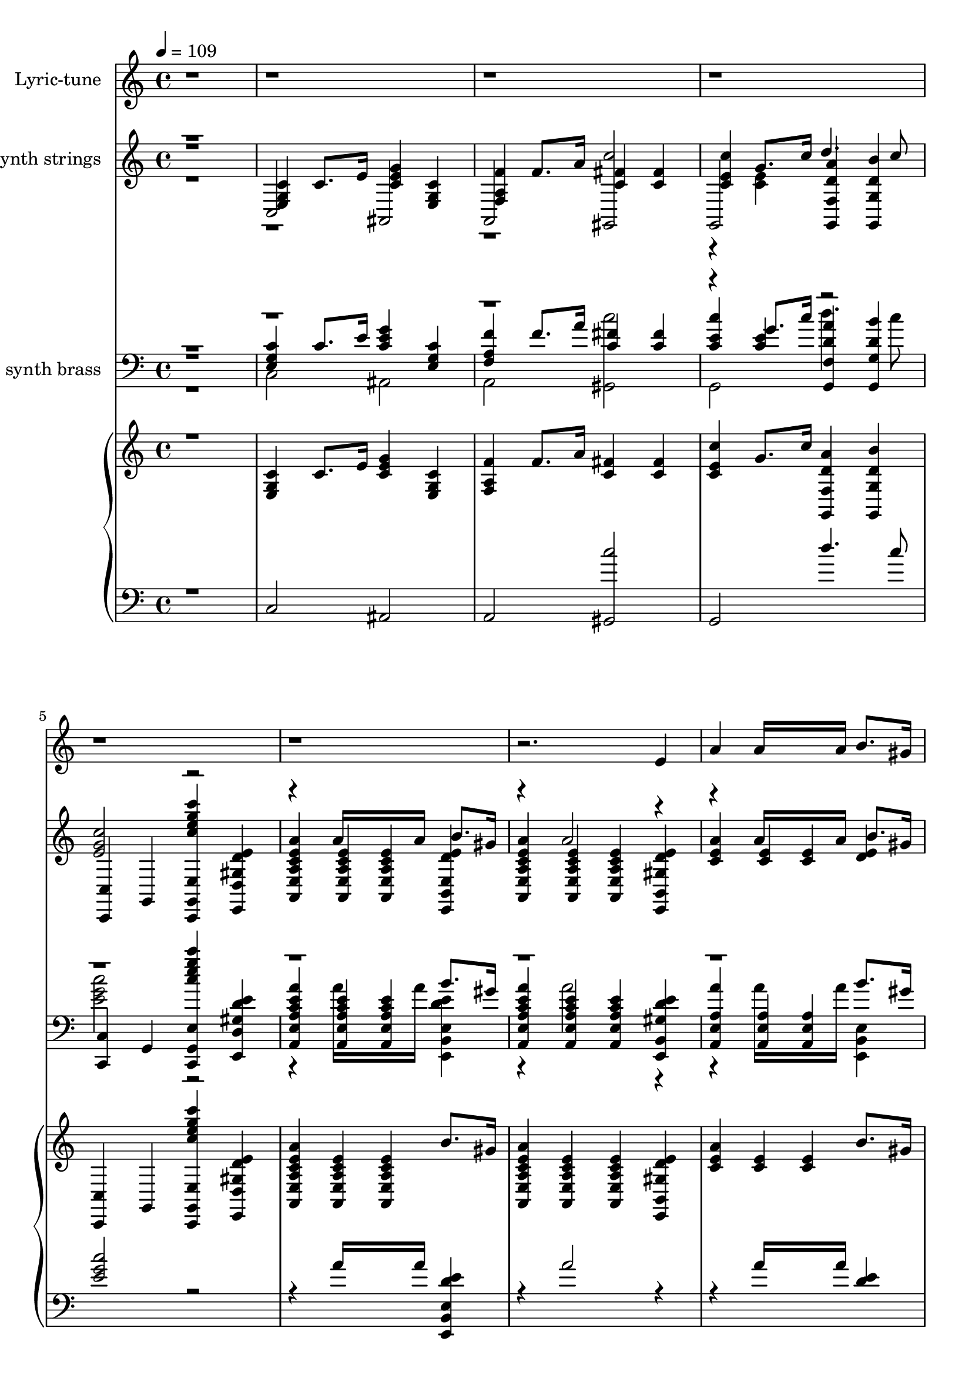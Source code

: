 % Lily was here -- automatically converted by /usr/local/lilypond/usr/bin/midi2ly from Old_Father_Thames_1933.kar
\version "2.14.0"

\layout {
  \context {
    \Voice
    \remove "Note_heads_engraver"
    \consists "Completion_heads_engraver"
    \remove "Rest_engraver"
    \consists "Completion_rest_engraver"
  }
}

trackAchannelA = {
  \key c \major
  \time 4/4 
  \tempo 4 = 109 
  % [MARKER] Old Father Thames 1933 Betsy O'Hogan & Raymond Wallace
}

trackA = <<
  \context Voice = voiceA \trackAchannelA
>>


trackBchannelA = {
  \set Staff.instrumentName = "Soft karaoke"
  % [TEXT_EVENT] @KMIDI KARAOKE FILE
}

trackB = <<
  \context Voice = voiceA \trackBchannelA
>>


words = \lyricmode {
  \\There's some folks who always worry,
  /And some folks who never care,
  \\But in this world of rush and hurry
  /It matters neither here nor there.
  \\Be steady and realistic,
  /Don't hanker for gold or gems,
  \\Be care~free and optimistic,
  /Like Old Father Thames.
  \\High in the hills,
  /Down in the dales,
  /Happy and fancy free,
  \\Old Father Thames keeps rolling along, 
  /Down to the mighty  sea. 
  \\What does he know, 
  /What does he care? 
  /Nothing for you or  me, 
  \\Old Father Thames keeps  rolling along, 
  /Down to the mighty  sea.
  \\He  never seems to  worry,
  /doesn't  care for Fortune's  fame,
  \\He  never seems to  hurry,
  /But he  gets there just the  same. 
  \\Kingdoms may come, 
  /Kingdoms may go, 
  /Whatever the end may  be, 
  \\Old Father Thames keeps  rolling along, 
  /Down to the mighty  sea. 
  \\High in the hills, 
  /Down in the dales, 
  /Happy and fancy  free, 
  \\Old Father Thames keeps  rolling along, 
  /Down to the mighty  sea. 
  \\What does he know, 
  /What does he care? 
  /Nothing for you or  me, 
  \\Old Father Thames keeps  rolling along, 
  /Down to the mighty  sea.
  \\He  never seems to  worry,
  /doesn't  care for Fortune's  fame,
  \\He  never seems to  hurry,
  /But he  gets there just the  same. 
  \\Kingdoms may come, 
  /Kingdoms may go, 
  /Whatever the end may  be, 
  \\Old Father Thames keeps  rolling along, 
  /Down to the mighty  sea.
  \\The  best way, a heaven  bless'd way,
  /Just  try to be always  kind,
  \\It  doesn't matter what the  rest say,
  /You're  bound to leave them far be hind.
  \\It's  your job to do your  duty,
  /Be  faithful to all your  friends,
  \\For  England and Home and  Beauty,
  /Like  Old Father  Thames. 
  \\High in the hills, 
  /Down in the dales, 
  /Happy and fancy  free, 
  \\Old Father Thames keeps  rolling along, 
  /Down to the mighty  sea. 
  \\What does he know, 
  /What does he care? 
  /Nothing for you or  me, 
  \\Old Father Thames keeps  rolling along, 
  /Down to the mighty  sea.
  \\He  never seems to  worry,
  /doesn't  care for Fortune's  fame,
  \\He  never seems to  hurry,
  /But he  gets there just the  same. 
  \\Kingdoms may come, 
  /Kingdoms may go, 
  /Whatever the end may  be, 
  \\Old Father Thames keeps  rolling along, 
  /Down to the mighty  sea. 
  \\High in the hills, 
  /Down in the dales, 
  /Happy and fancy  free, 
  \\Old Father Thames keeps  rolling along, 
  /Down to the mighty  sea. 
  \\What does he know, 
  /What does he care? 
  /Nothing for you or  me, 
  \\Old Father Thames keeps  rolling along, 
  /Down to the mighty  sea.
  \\He  never seems to  worry,
  /doesn't  care for Fortune's  fame,
  \\He  never seems to  hurry,
  /But he  gets there just the  same. 
  \\Kingdoms may come, 
  /Kingdoms may go, 
  /Whatever the end may  be, 
  \\Old Father Thames keeps  rolling along,
  /Down to the mighty   sea.
}

trackDchannelA = {
  
  \set Staff.instrumentName = "piano"
  
}

trebleacc = \relative c {
  \voiceThree
  r1 
  | % 2
  <c' g e >4 c8. e16 <g e c >4 <c, e, g > 
  | % 3
  <f f, a > f8. a16 <fis c >4 <fis c > 
  | % 4
  <c' c, e > g8. c16 <f,, g, d'' a' >4 <g b' d, g,, > 
  | % 5
  <c,, c' > g' <c'' g' g,,, e' c, e''' c' > <e, gis, e, d' d' > 
  | % 6
  <a e a,, c' a e > <a, c e a,, e' > <a a, c' e e, > b'8. gis16 
  | % 7
  <a e e, c' a a, >4 <a, a, e' c' e > <a c e a,, e' > <e' gis, e, b' d' > 
  | % 8
  <a e c > <e c > <e c > b'8. gis16 
  | % 9
  <a e c >4 <e c > <e c > <g f b, > 
  | % 10
  <c g e > <g e > <g e > d'8. b16 
  | % 11
  <g e >4 <g e > <g e > <e' c e, g > 
  | % 12
  <d b >8. <c a >16 <b g >8. <a f >16 <g e >4 <f d > 
  | % 13
  <e c a > <c a > <c a > <c' a e c > 
  | % 14
  b8. a16 g8. r16 <e b g >4 <dis fis, b > 
  | % 15
  <c g > <c g > <b gis > <e d gis, > 
  | % 16
  <a e c > <e c > <e c > b'8. gis16 
  | % 17
  <a e c >4 <e c > <e c > <g f b, > 
  | % 18
  <c e, g > <e, g > <e g > d'8. b16 
  | % 19
  <g e >4 <e g > <g e > <c g e > 
  | % 20
  <d d, fis a > <a d, fis > <a fis d > b8. ais16 
  | % 21
  <b g d >4 <b, g > <gis e > <dis' gis, e > 
  | % 22
  <e cis g > <g c, > <c, fis > <b' c, fis > 
  | % 23
  d,, <c' e, > d dis 
  | % 24
  <g e c > g8. r16 <e c >4 <e c > 
  | % 25
  <f d a > f8. r16 <b b, >8. a16 <g b, >4*40/120 fis f 
  | % 26
  <e c g >4 e8. r16 <a g cis, >4 <a g cis, > 
  | % 27
  <c, fis, > <c fis, > <b f > <b f > 
  | % 28
  <c g e > c8. e16 <g e c >4 <c, g e > 
  | % 29
  <f c a > f8. a16 <f c >4 <f c > 
  | % 30
  <c' e, c > g8. r16 <b fis c >4 <b fis c > 
  | % 31
  b, <f' b, a > <e b g > <d f, b > 
  | % 32
  <g e c > g8. r16 <e c >4 <e c > 
  | % 33
  <f d a > f8. r16 <b b, >8. a16 <g b, >4*40/120 fis f 
  | % 34
  <e c g >4 e8. r16 <a g cis, >4 <a g cis, > 
  | % 35
  <c, fis, > <c fis, > <b f > <b f > 
  | % 36
  <c g e > c8. e16 <g e c >4 <c, g e > 
  | % 37
  <f c a > f8. a16 <f c >4 <f c > 
  | % 38
  <c' e, c > g8. r16 <g f a, >4 <g b, f' > 
  | % 39
  <c,, c, > g8. g16 c,4 <c''' c, > 
  | % 40
  <d d, >4. <c c, >8 <d d, >4. <c c, >8 
  | % 41
  <d d, >4 <d d, >2 <e e, >8. <d d, >16 
  | % 42
  d4 c e, b' 
  | % 43
  <e, c > <e c > <e c > <ais e c > 
  | % 44
  <fis d > <fis d > <fis d > <fis d > 
  | % 45
  <b dis, fis > <dis, fis > <dis fis > a'8. fis16 
  | % 46
  <g e b >4 <g b, > <a f c > <c c, a' > 
  | % 47
  <b f > <a, f' g b, > <g e' g b, > <g' b, f d' > 
  | % 48
  <g e c > g8. r16 <e c >4 <e c > 
  | % 49
  <f d a > f8. r16 <b b, >8. a16 <g b, >4*40/120 fis f 
  | % 50
  <e c g >4 e8. r16 <a g cis, >4 <a g cis, > 
  | % 51
  <c, fis, > <c fis, > <b f > <b f > 
  | % 52
  <c g e > c8. e16 <g e c >4 <c, g e > 
  | % 53
  <f c a > f8. a16 <f c >4 <f c > 
  | % 54
  <c' e, c > g8. c16 <a d, g,, f' >4 <b g, g, d'' > 
  | % 55
  <c c,,, e'' g c,, > <b d, f > <a c, f > <g,, f'' gis b, > 
  | % 56
  <g'' e c > g8. r16 <e c >4 <e c > 
  | % 57
  <f d a > f8. r16 <b b, >8. a16 <g b, >4*40/120 fis f 
  | % 58
  <e c g >4 e8. r16 <a g cis, >4 <a g cis, > 
  | % 59
  <c, fis, > <c fis, > <b f > <b f > 
  | % 60
  <c g e > c8. e16 <g e c >4 <c, g e > 
  | % 61
  <f c a > f8. a16 <f c >4 <f c > 
  | % 62
  <c' e, c > g8. r16 <b fis c >4 <b fis c > 
  | % 63
  b, <f' b, a > <e b g > <d f, b > 
  | % 64
  <g e c > g8. r16 <e c >4 <e c > 
  | % 65
  <f d a > f8. r16 <b b, >8. a16 <g b, >4*40/120 fis f 
  | % 66
  <e c g >4 e8. r16 <a g cis, >4 <a g cis, > 
  | % 67
  <c, fis, > <c fis, > <b f > <b f > 
  | % 68
  <c g e > c8. e16 <g e c >4 <c, g e > 
  | % 69
  <f c a > f8. a16 <f c >4 <f c > 
  | % 70
  <c' e, c > g8. r16 <g f a, >4 <g b, f' > 
  | % 71
  <c,, c, > g8. g16 c,4 <c''' c, > 
  | % 72
  <d d, >4. <c c, >8 <d d, >4. <c c, >8 
  | % 73
  <d d, >4 <d d, >2 <e e, >8. <d d, >16 
  | % 74
  d4 c e, b' 
  | % 75
  <e, c > <e c > <e c > <ais e c > 
  | % 76
  <fis d > <fis d > <fis d > <fis d > 
  | % 77
  <b dis, fis > <dis, fis > <dis fis > a'8. fis16 
  | % 78
  <g e b >4 <g b, > <a f c > <c c, a' > 
  | % 79
  <b f > <a, f' g b, > <g e' g b, > <g' b, f d' > 
  | % 80
  <g e c > g8. r16 <e c >4 <e c > 
  | % 81
  <f d a > f8. r16 <b b, >8. a16 <g b, >4*40/120 fis f 
  | % 82
  <e c g >4 e8. r16 <a g cis, >4 <a g cis, > 
  | % 83
  <c, fis, > <c fis, > <b f > <b f > 
  | % 84
  <c g e > c8. e16 <g e c >4 <c, g e > 
  | % 85
  <f c a > f8. a16 <f c >4 <f c > 
  | % 86
  <c' e, c > g8. c16 <a d, g,, f' >4 <b g, g, d'' > 
  | % 87
  <c,, c, > g <e' c, g'''' e c' g,,, c'' > <e' gis, e, b' d' > 
  | % 88
  <a e a,, c' a e > <a, c e a,, e' > <a a, c' e e, > b'8. gis16 
  | % 89
  <a e e, c' a a, >4 <a, a, e' c' e > <a c e a,, e' > <e' gis, e, b' d' > 
  | % 90
  <a e c > <e c > <e c > b'8. gis16 
  | % 91
  <a e c >4 <e c > <e c > <g f b, > 
  | % 92
  <c g e > <g e > <g e > d'8. b16 
  | % 93
  <g e >4 <g e > <g e > <e' c e, g > 
  | % 94
  <d b >8. <c a >16 <b g >8. <a f >16 <g e >4 <f d > 
  | % 95
  <e c a > <c a > <c a > <c' a e c > 
  | % 96
  b8. a16 g8. r16 <e b g >4 <dis fis, b > 
  | % 97
  <c g > <c g > <b gis > <e d gis, > 
  | % 98
  <a e c > <e c > <e c > b'8. gis16 
  | % 99
  <a e c >4 <e c > <e c > <g f b, > 
  | % 100
  <c e, g > <e, g > <e g > d'8. b16 
  | % 101
  <g e >4 <e g > <g e > <c g e > 
  | % 102
  <d d, fis a > <a d, fis > <a fis d > b8. ais16 
  | % 103
  <b g d >4 <b, g > <gis e > <dis' gis, e > 
  | % 104
  <e cis g > <g c, > <c, fis > <b' c, fis > 
  | % 105
  d,, <c' e, > d dis 
  | % 106
  <g e c > g8. r16 <e c >4 <e c > 
  | % 107
  <f d a > f8. r16 <b b, >8. a16 <g b, >4*40/120 fis f 
  | % 108
  <e c g >4 e8. r16 <a g cis, >4 <a g cis, > 
  | % 109
  <c, fis, > <c fis, > <b f > <b f > 
  | % 110
  <c g e > c8. e16 <g e c >4 <c, g e > 
  | % 111
  <f c a > f8. a16 <f c >4 <f c > 
  | % 112
  <c' e, c > g8. r16 <b fis c >4 <b fis c > 
  | % 113
  b, <f' b, a > <e b g > <d f, b > 
  | % 114
  <g e c > g8. r16 <e c >4 <e c > 
  | % 115
  <f d a > f8. r16 <b b, >8. a16 <g b, >4*40/120 fis f 
  | % 116
  <e c g >4 e8. r16 <a g cis, >4 <a g cis, > 
  | % 117
  <c, fis, > <c fis, > <b f > <b f > 
  | % 118
  <c g e > c8. e16 <g e c >4 <c, g e > 
  | % 119
  <f c a > f8. a16 <f c >4 <f c > 
  | % 120
  <c' e, c > g8. r16 <g f a, >4 <g b, f' > 
  | % 121
  <c,, c, > g8. g16 c,4 <c''' c, > 
  | % 122
  <d d, >4. <c c, >8 <d d, >4. <c c, >8 
  | % 123
  <d d, >4 <d d, >2 <e e, >8. <d d, >16 
  | % 124
  d4 c e, b' 
  | % 125
  <e, c > <e c > <e c > <ais e c > 
  | % 126
  <fis d > <fis d > <fis d > <fis d > 
  | % 127
  <b dis, fis > <dis, fis > <dis fis > a'8. fis16 
  | % 128
  <g e b >4 <g b, > <a f c > <c c, a' > 
  | % 129
  <b f > <a, f' g b, > <g e' g b, > <g' b, f d' > 
  | % 130
  <g e c > g8. r16 <e c >4 <e c > 
  | % 131
  <f d a > f8. r16 <b b, >8. a16 <g b, >4*40/120 fis f 
  | % 132
  <e c g >4 e8. r16 <a g cis, >4 <a g cis, > 
  | % 133
  <c, fis, > <c fis, > <b f > <b f > 
  | % 134
  <c g e > c8. e16 <g e c >4 <c, g e > 
  | % 135
  <f c a > f8. a16 <f c >4 <f c > 
  | % 136
  <c' e, c > g8. c16 <a d, g,, f' >4 <b g, g, d'' > 
  | % 137
  <c c,,, e'' g c,, > <b d, f > <a c, f > <g,, f'' gis b, > 
  | % 138
  <g'' e c > g8. r16 <e c >4 <e c > 
  | % 139
  <f d a > f8. r16 <b b, >8. a16 <g b, >4*40/120 fis f 
  | % 140
  <e c g >4 e8. r16 <a g cis, >4 <a g cis, > 
  | % 141
  <c, fis, > <c fis, > <b f > <b f > 
  | % 142
  <c g e > c8. e16 <g e c >4 <c, g e > 
  | % 143
  <f c a > f8. a16 <f c >4 <f c > 
  | % 144
  <c' e, c > g8. r16 <b fis c >4 <b fis c > 
  | % 145
  b, <f' b, a > <e b g > <d f, b > 
  | % 146
  <g e c > g8. r16 <e c >4 <e c > 
  | % 147
  <f d a > f8. r16 <b b, >8. a16 <g b, >4*40/120 fis f 
  | % 148
  <e c g >4 e8. r16 <a g cis, >4 <a g cis, > 
  | % 149
  <c, fis, > <c fis, > <b f > <b f > 
  | % 150
  <c g e > c8. e16 <g e c >4 <c, g e > 
  | % 151
  <f c a > f8. a16 <f c >4 <f c > 
  | % 152
  <c' e, c > g8. r16 <g f a, >4 <g b, f' > 
  | % 153
  <c,, c, > g8. g16 c,4 <c''' c, > 
  | % 154
  <d d, >4. <c c, >8 <d d, >4. <c c, >8 
  | % 155
  <d d, >4 <d d, >2 <e e, >8. <d d, >16 
  | % 156
  d4 c e, b' 
  | % 157
  <e, c > <e c > <e c > <ais e c > 
  | % 158
  <fis d > <fis d > <fis d > <fis d > 
  | % 159
  <b dis, fis > <dis, fis > <dis fis > a'8. fis16 
  | % 160
  <g e b >4 <g b, > <a f c > <c c, a' > 
  | % 161
  <b f > <a, f' g b, > <g e' g b, > <g' b, f d' > 
  | % 162
  <g e c > g8. r16 <e c >4 <e c > 
  | % 163
  <f d a > f8. r16 <b b, >8. a16 <g b, >4*40/120 fis f 
  | % 164
  <e c g >4 e8. r16 <a g cis, >4 <a g cis, > 
  | % 165
  <c, fis, > <c fis, > <b f > <b f > 
  | % 166
  <c g e > c8. e16 <g e c >4 <c, g e > 
  | % 167
  <f c a > f8. a16 <f c >4 <f c > 
  | % 168
  <c' e, c > g8. c16 <a d, g,, f' >4 <b g, g, d'' > 
  | % 169
  <c,, c, > g <e' c, g'''' e c' g,,, c'' > 
}

bassacc = \relative c {
  \voiceOne
  r1 
  | % 2
  c2 ais 
  | % 3
  a <gis c'' > 
  | % 4
  g d'''4. c8 
  | % 5
  <c e, g >2 r2. a16*7 a16 <e,, e' d' e b, >4 
  | % 7
  r4 a''2 r2 a16*7 a16 <e d >4 
  | % 9
  r4 a2 r2 c16*7 c16 <g f >4 
  | % 11
  c2. r1. e,2 r4 
  | % 14
  <f d,, d' >2 r2 
  | % 15
  e2. r2 a16*7 a16 <e d >4 
  | % 17
  r4 a2 r2 c16*7 c16 <g f >4 
  | % 19
  c2. r2 d16*7 c16 <fis, d >4 
  | % 21
  r4 d2 r2 a' r4 
  | % 23
  g1 
  | % 24
  r4 <e c > c'2 
  | % 25
  r4 <d, a > r2. <c g >4 r2 
  | % 27
  d2. r4*7 c'2 
  | % 30
  r4 <e, c > r2 
  | % 31
  g1 
  | % 32
  r4 <e c > c'2 
  | % 33
  r4 <d, a > r2. <c g >4 r2 
  | % 35
  d2. r4*7 c'2 
  | % 38
  r4 <e, c > g,,2 
  | % 39
  <c' g e >2. r4 
  | % 40
  a'2 a 
  | % 41
  gis gis 
  | % 42
  <g c, > c, 
  | % 43
  a'2. r4 
  | % 44
  b4. ais8 b4. ais8 
  | % 45
  r4 b2 <dis, b >4 
  | % 46
  r1 
  | % 47
  d' 
  | % 48
  r4 <e, c > c'2 
  | % 49
  r4 <d, a > r2. <c g >4 r2 
  | % 51
  d2. r4*7 c'2 
  | % 54
  r4 <e, c > d'4. c8 
  | % 55
  r4 g,,2 r2 <e'' c >4 c'2 
  | % 57
  r4 <d, a > r2. <c g >4 r2 
  | % 59
  d2. r4*7 c'2 
  | % 62
  r4 <e, c > r2 
  | % 63
  g1 
  | % 64
  r4 <e c > c'2 
  | % 65
  r4 <d, a > r2. <c g >4 r2 
  | % 67
  d2. r4*7 c'2 
  | % 70
  r4 <e, c > g,,2 
  | % 71
  <c' g e >2. r4 
  | % 72
  a'2 a 
  | % 73
  gis gis 
  | % 74
  <g c, > c, 
  | % 75
  a'2. r4 
  | % 76
  b4. ais8 b4. ais8 
  | % 77
  r4 b2 <dis, b >4 
  | % 78
  r1 
  | % 79
  d' 
  | % 80
  r4 <e, c > c'2 
  | % 81
  r4 <d, a > r2. <c g >4 r2 
  | % 83
  d2. r4*7 c'2 
  | % 86
  r4 <e, c > d'4. c8 
  | % 87
  <c e, g >2 r2. a16*7 a16 <e,, e' d' e b, >4 
  | % 89
  r4 a''2 r2 a16*7 a16 <e d >4 
  | % 91
  r4 a2 r2 c16*7 c16 <g f >4 
  | % 93
  c2. r1. e,2 r4 
  | % 96
  <f d,, d' >2 r2 
  | % 97
  e2. r2 a16*7 a16 <e d >4 
  | % 99
  r4 a2 r2 c16*7 c16 <g f >4 
  | % 101
  c2. r2 d16*7 c16 <fis, d >4 
  | % 103
  r4 d2 r2 a' r4 
  | % 105
  g1 
  | % 106
  r4 <e c > c'2 
  | % 107
  r4 <d, a > r2. <c g >4 r2 
  | % 109
  d2. r4*7 c'2 
  | % 112
  r4 <e, c > r2 
  | % 113
  g1 
  | % 114
  r4 <e c > c'2 
  | % 115
  r4 <d, a > r2. <c g >4 r2 
  | % 117
  d2. r4*7 c'2 
  | % 120
  r4 <e, c > g,,2 
  | % 121
  <c' g e >2. r4 
  | % 122
  a'2 a 
  | % 123
  gis gis 
  | % 124
  <g c, > c, 
  | % 125
  a'2. r4 
  | % 126
  b4. ais8 b4. ais8 
  | % 127
  r4 b2 <dis, b >4 
  | % 128
  r1 
  | % 129
  d' 
  | % 130
  r4 <e, c > c'2 
  | % 131
  r4 <d, a > r2. <c g >4 r2 
  | % 133
  d2. r4*7 c'2 
  | % 136
  r4 <e, c > d'4. c8 
  | % 137
  r4 g,,2 r2 <e'' c >4 c'2 
  | % 139
  r4 <d, a > r2. <c g >4 r2 
  | % 141
  d2. r4*7 c'2 
  | % 144
  r4 <e, c > r2 
  | % 145
  g1 
  | % 146
  r4 <e c > c'2 
  | % 147
  r4 <d, a > r2. <c g >4 r2 
  | % 149
  d2. r4*7 c'2 
  | % 152
  r4 <e, c > g,,2 
  | % 153
  <c' g e >2. r4 
  | % 154
  a'2 a 
  | % 155
  gis gis 
  | % 156
  <g c, > c, 
  | % 157
  a'2. r4 
  | % 158
  b4. ais8 b4. ais8 
  | % 159
  r4 b2 <dis, b >4 
  | % 160
  r1 
  | % 161
  d' 
  | % 162
  r4 <e, c > c'2 
  | % 163
  r4 <d, a > r2. <c g >4 r2 
  | % 165
  d2. r4*7 c'2 
  | % 168
  r4 <e, c > d'4. c8 
  | % 169
  <c e, g >2 
}

trackDchannelBvoiceC = \relative c {
  \voiceFour
  r4*13 <e' c >4 r1*19 f,2 
  | % 24
  r2*163 f2 
  | % 106
  
}

%trackD = <<
%  \context Voice = voiceA \trackDchannelA
%  \context Voice = voiceB \trackDchannelB
%  \context Voice = voiceC \trackDchannelBvoiceB
%  \context Voice = voiceD \trackDchannelBvoiceC
%>>


trackEchannelA = {
  
  \set Staff.instrumentName = "synth strings"
  
}

trackEchannelB = \relative c {
  \voiceThree
  r1 
  | % 2
  <c' g e >4 c8. e16 <g e c >4 <c, e, g > 
  | % 3
  <f f, a > f8. a16 <fis c >4 <fis c > 
  | % 4
  <c' c, e > g8. c16 <f,, g, d'' a' >4 <g b' d, g,, > 
  | % 5
  <c,, c' > g' <c'' g' g,,, e' c, e''' c' > <e, gis, e, d' d' > 
  | % 6
  <a e a,, c' a e > <a, c e a,, e' > <a a, c' e e, > b'8. gis16 
  | % 7
  <a e e, c' a a, >4 <a, a, e' c' e > <a c e a,, e' > <e' gis, e, b' d' > 
  | % 8
  <a e c > <e c > <e c > b'8. gis16 
  | % 9
  <a e c >4 <e c > <e c > <g f b, > 
  | % 10
  <c e, g > <g e > <g e > d'8. b16 
  | % 11
  <g e >4 <g e > <g e > <e' e, g c > 
  | % 12
  <d b >8. <c a >16 <b g >8. <a f >16 <g e >4 <f d > 
  | % 13
  <e c a > <c a > <c a > <c' c, e a > 
  | % 14
  b8. a16 g8. r16 <e b g >4 <dis fis, > 
  | % 15
  <g, c > <g c > <gis b > <e' gis, d' > 
  | % 16
  <a e c > <e c > <e c > b'8. gis16 
  | % 17
  <a e c >4 <e c > <e c > <g f b, > 
  | % 18
  <c e, g > <g e > <g e > d'8. b16 
  | % 19
  <g e >4 <g e > <g e > <c g e > 
  | % 20
  <d d, fis a > <a d, fis > <a fis d > b8. ais16 
  | % 21
  b4 d,2 dis4 
  | % 22
  e a2 b4 
  | % 23
  g1 
  | % 24
  <g e c >4 g8. r16 <e c >4 <e c > 
  | % 25
  f f8. d16 b'2 
  | % 26
  <e, c g >4 e8. r16 <a g cis, >4 <a g cis, > 
  | % 27
  fis, fis f f 
  | % 28
  <c' g e > c8. e16 <g e c >4 <c, g e > 
  | % 29
  <f c > f8. a16 <f c >4 <f c > 
  | % 30
  <c' e, c > g8. e16 <b' fis c >4 <b fis c > 
  | % 31
  b, <f' b, a > <e b g > <d f, b > 
  | % 32
  <g e c > g8. r16 <e c >4 <e c > 
  | % 33
  f f8. d16 b'2 
  | % 34
  <e, c g >4 e8. r16 <a g cis, >4 <a g cis, > 
  | % 35
  fis, fis f f 
  | % 36
  <c' g e > c8. e16 <g e c >4 <c, g e > 
  | % 37
  <f c > f8. a16 <f c >4 <f c > 
  | % 38
  <c' e, c > g8. e16 <g f a, >4 <g f b, > 
  | % 39
  <c,, c, > g8. g16 c,4 <c''' c, > 
  | % 40
  <d d, >4. <c c, >8 <d d, >4. <c c, >8 
  | % 41
  <d d, >4 <d d, >2 <e e, >8. <d d, >16 
  | % 42
  d4 c e, b' 
  | % 43
  <e, c > <e c > <e c > <ais e c > 
  | % 44
  <fis d > <fis d > <fis d > <fis d > 
  | % 45
  <b fis dis > <fis dis > <fis dis > a8. r16 
  | % 46
  <g e >4 g <a f c > <c a c, > 
  | % 47
  <b f > <a, f' g b, > <g e' g b, > <f d' g > 
  | % 48
  <g' e c > g8. r16 <e c >4 <e c > 
  | % 49
  f f8. d16 b'2 
  | % 50
  <e, c g >4 e8. r16 <a g cis, >4 <a g cis, > 
  | % 51
  fis, fis f f 
  | % 52
  <c' g e > c8. e16 <g e c >4 <c, g e > 
  | % 53
  <f c > f8. a16 <f c >4 <f c > 
  | % 54
  <c' e, c > g8. c16 <a d, g,, f' >4 <b g, g, d'' > 
  | % 55
  <c g c,,, e'' c, > <b d, f > <a c, f > <g,, f'' gis b, > 
  | % 56
  <g'' e c > g8. r16 <e c >4 <e c > 
  | % 57
  f f8. d16 b'2 
  | % 58
  <e, c g >4 e8. r16 <a g cis, >4 <a g cis, > 
  | % 59
  fis, fis f f 
  | % 60
  <c' g e > c8. e16 <g e c >4 <c, g e > 
  | % 61
  <f c > f8. a16 <f c >4 <f c > 
  | % 62
  <c' e, c > g8. e16 <b' fis c >4 <b fis c > 
  | % 63
  b, <f' b, a > <e b g > <d f, b > 
  | % 64
  <g e c > g8. r16 <e c >4 <e c > 
  | % 65
  f f8. d16 b'2 
  | % 66
  <e, c g >4 e8. r16 <a g cis, >4 <a g cis, > 
  | % 67
  fis, fis f f 
  | % 68
  <c' g e > c8. e16 <g e c >4 <c, g e > 
  | % 69
  <f c > f8. a16 <f c >4 <f c > 
  | % 70
  <c' e, c > g8. e16 <g f a, >4 <g f b, > 
  | % 71
  <c,, c, > g8. g16 c,4 <c''' c, > 
  | % 72
  <d d, >4. <c c, >8 <d d, >4. <c c, >8 
  | % 73
  <d d, >4 <d d, >2 <e e, >8. <d d, >16 
  | % 74
  d4 c e, b' 
  | % 75
  <e, c > <e c > <e c > <ais e c > 
  | % 76
  <fis d > <fis d > <fis d > <fis d > 
  | % 77
  <b fis dis > <fis dis > <fis dis > a8. r16 
  | % 78
  <g e >4 g <a f c > <c a c, > 
  | % 79
  <b f > <a, f' g b, > <g e' g b, > <f d' g > 
  | % 80
  <g' e c > g8. r16 <e c >4 <e c > 
  | % 81
  f f8. d16 b'2 
  | % 82
  <e, c g >4 e8. r16 <a g cis, >4 <a g cis, > 
  | % 83
  fis, fis f f 
  | % 84
  <c' g e > c8. e16 <g e c >4 <c, g e > 
  | % 85
  <f c > f8. a16 <f c >4 <f c > 
  | % 86
  <c' e, c > g8. c16 <a d, g,, f' >4 <b g, g, d'' > 
  | % 87
  <c c,,, c' > g,, <e' c, g'''' e c' g,,, c'' > <e' gis, e, b' d' > 
  | % 88
  <a e a,, c' a e > <a, c e a,, e' > <a a, c' e e, > b'8. gis16 
  | % 89
  <a e e, c' a a, >4 <a, a, e' c' e > <a c e a,, e' > <e' gis, e, b' d' > 
  | % 90
  <a e c > <e c > <e c > b'8. gis16 
  | % 91
  <a e c >4 <e c > <e c > <g f b, > 
  | % 92
  <c e, g > <g e > <g e > d'8. b16 
  | % 93
  <g e >4 <g e > <g e > <e' e, g c > 
  | % 94
  <d b >8. <c a >16 <b g >8. <a f >16 <g e >4 <f d > 
  | % 95
  <e c a > <c a > <c a > <c' c, e a > 
  | % 96
  b8. a16 g8. r16 <e b g >4 <dis fis, > 
  | % 97
  <g, c > <g c > <gis b > <e' gis, d' > 
  | % 98
  <a e c > <e c > <e c > b'8. gis16 
  | % 99
  <a e c >4 <e c > <e c > <g f b, > 
  | % 100
  <c e, g > <g e > <g e > d'8. b16 
  | % 101
  <g e >4 <g e > <g e > <c g e > 
  | % 102
  <d d, fis a > <a d, fis > <a fis d > b8. ais16 
  | % 103
  b4 d,2 dis4 
  | % 104
  e a2 b4 
  | % 105
  g1 
  | % 106
  <g e c >4 g8. r16 <e c >4 <e c > 
  | % 107
  f f8. d16 b'2 
  | % 108
  <e, c g >4 e8. r16 <a g cis, >4 <a g cis, > 
  | % 109
  fis, fis f f 
  | % 110
  <c' g e > c8. e16 <g e c >4 <c, g e > 
  | % 111
  <f c > f8. a16 <f c >4 <f c > 
  | % 112
  <c' e, c > g8. e16 <b' fis c >4 <b fis c > 
  | % 113
  b, <f' b, a > <e b g > <d f, b > 
  | % 114
  <g e c > g8. r16 <e c >4 <e c > 
  | % 115
  f f8. d16 b'2 
  | % 116
  <e, c g >4 e8. r16 <a g cis, >4 <a g cis, > 
  | % 117
  fis, fis f f 
  | % 118
  <c' g e > c8. e16 <g e c >4 <c, g e > 
  | % 119
  <f c > f8. a16 <f c >4 <f c > 
  | % 120
  <c' e, c > g8. e16 <g f a, >4 <g f b, > 
  | % 121
  <c,, c, > g8. g16 c,4 <c''' c, > 
  | % 122
  <d d, >4. <c c, >8 <d d, >4. <c c, >8 
  | % 123
  <d d, >4 <d d, >2 <e e, >8. <d d, >16 
  | % 124
  d4 c e, b' 
  | % 125
  <e, c > <e c > <e c > <ais e c > 
  | % 126
  <fis d > <fis d > <fis d > <fis d > 
  | % 127
  <b fis dis > <fis dis > <fis dis > a8. r16 
  | % 128
  <g e >4 g <a f c > <c a c, > 
  | % 129
  <b f > <a, f' g b, > <g e' g b, > <f d' g > 
  | % 130
  <g' e c > g8. r16 <e c >4 <e c > 
  | % 131
  f f8. d16 b'2 
  | % 132
  <e, c g >4 e8. r16 <a g cis, >4 <a g cis, > 
  | % 133
  fis, fis f f 
  | % 134
  <c' g e > c8. e16 <g e c >4 <c, g e > 
  | % 135
  <f c > f8. a16 <f c >4 <f c > 
  | % 136
  <c' e, c > g8. c16 <a d, g,, f' >4 <b g, g, d'' > 
  | % 137
  <c g c,,, e'' c, > <b d, f > <a c, f > <g,, f'' gis b, > 
  | % 138
  <g'' e c > g8. r16 <e c >4 <e c > 
  | % 139
  f f8. d16 b'2 
  | % 140
  <e, c g >4 e8. r16 <a g cis, >4 <a g cis, > 
  | % 141
  fis, fis f f 
  | % 142
  <c' g e > c8. e16 <g e c >4 <c, g e > 
  | % 143
  <f c > f8. a16 <f c >4 <f c > 
  | % 144
  <c' e, c > g8. e16 <b' fis c >4 <b fis c > 
  | % 145
  b, <f' b, a > <e b g > <d f, b > 
  | % 146
  <g e c > g8. r16 <e c >4 <e c > 
  | % 147
  f f8. d16 b'2 
  | % 148
  <e, c g >4 e8. r16 <a g cis, >4 <a g cis, > 
  | % 149
  fis, fis f f 
  | % 150
  <c' g e > c8. e16 <g e c >4 <c, g e > 
  | % 151
  <f c > f8. a16 <f c >4 <f c > 
  | % 152
  <c' e, c > g8. e16 <g f a, >4 <g f b, > 
  | % 153
  <c,, c, > g8. g16 c,4 <c''' c, > 
  | % 154
  <d d, >4. <c c, >8 <d d, >4. <c c, >8 
  | % 155
  <d d, >4 <d d, >2 <e e, >8. <d d, >16 
  | % 156
  d4 c e, b' 
  | % 157
  <e, c > <e c > <e c > <ais e c > 
  | % 158
  <fis d > <fis d > <fis d > <fis d > 
  | % 159
  <b fis dis > <fis dis > <fis dis > a8. r16 
  | % 160
  <g e >4 g <a f c > <c a c, > 
  | % 161
  <b f > <a, f' g b, > <g e' g b, > <f d' g > 
  | % 162
  <g' e c > g8. r16 <e c >4 <e c > 
  | % 163
  f f8. d16 b'2 
  | % 164
  <e, c g >4 e8. r16 <a g cis, >4 <a g cis, > 
  | % 165
  fis, fis f f 
  | % 166
  <c' g e > c8. e16 <g e c >4 <c, g e > 
  | % 167
  <f c > f8. a16 <f c >4 <f c > 
  | % 168
  <c' e, c > g8. c16 <a d, g,, f' >4 <b g, g, d'' > 
  | % 169
  <c c,,, c' > g,, <e' c, g'''' e c' g,,, c'' > 
}

trackEchannelBvoiceB = \relative c {
  \voiceOne
  r1 
  | % 2
  c2 ais 
  | % 3
  a <gis c'' > 
  | % 4
  g d'''4. c8 
  | % 5
  <c e, g >2 r2. a16*7 a16 <e,, e' d' e b, >4 
  | % 7
  r4 a''2 r2 a16*7 a16 <e d >4 
  | % 9
  r4 a2 r2 c16*7 c16 <g f >4 
  | % 11
  c2. r1. e,2 r4 
  | % 14
  <f d,, d' b' >2 r2 
  | % 15
  e2. r2 a16*7 a16 <d, e >4 
  | % 17
  r4 a'2 r2 c16*7 c16 <g f >4 
  | % 19
  c2. r2 d16*7 c16 <fis, d >4 
  | % 21
  r4*13 <e c >4 c'2 
  | % 25
  r2. <g b, >4*40/120 fis f 
  | % 26
  r4 <c g > r2 
  | % 27
  d2. r4*7 c'2 
  | % 30
  r1 
  | % 31
  g 
  | % 32
  r4 <e c > c'2 
  | % 33
  r2. <g b, >4*40/120 fis f 
  | % 34
  r4 <c g > r2 
  | % 35
  d2. r4*7 c'2 
  | % 38
  r2 g,, 
  | % 39
  <g' e c' >2. r4 
  | % 40
  a'2 a 
  | % 41
  gis gis 
  | % 42
  <g c, > c, 
  | % 43
  a'2. r4 
  | % 44
  b4. ais8 b4. ais8 
  | % 45
  r4 b2 <fis b, >4 
  | % 46
  r1 
  | % 47
  d' 
  | % 48
  r4 <e, c > c'2 
  | % 49
  r2. <g b, >4*40/120 fis f 
  | % 50
  r4 <c g > r2 
  | % 51
  d2. r4*7 c'2 
  | % 54
  r2 d4. c8 
  | % 55
  r4 g,,2 r2 <e'' c >4 c'2 
  | % 57
  r2. <g b, >4*40/120 fis f 
  | % 58
  r4 <c g > r2 
  | % 59
  d2. r4*7 c'2 
  | % 62
  r1 
  | % 63
  g 
  | % 64
  r4 <e c > c'2 
  | % 65
  r2. <g b, >4*40/120 fis f 
  | % 66
  r4 <c g > r2 
  | % 67
  d2. r4*7 c'2 
  | % 70
  r2 g,, 
  | % 71
  <g' e c' >2. r4 
  | % 72
  a'2 a 
  | % 73
  gis gis 
  | % 74
  <g c, > c, 
  | % 75
  a'2. r4 
  | % 76
  b4. ais8 b4. ais8 
  | % 77
  r4 b2 <fis b, >4 
  | % 78
  r1 
  | % 79
  d' 
  | % 80
  r4 <e, c > c'2 
  | % 81
  r2. <g b, >4*40/120 fis f 
  | % 82
  r4 <c g > r2 
  | % 83
  d2. r4*7 c'2 
  | % 86
  r2 d4. c8 
  | % 87
  <e, g >2 r2. a16*7 a16 <e,, e' d' e b, >4 
  | % 89
  r4 a''2 r2 a16*7 a16 <e d >4 
  | % 91
  r4 a2 r2 c16*7 c16 <g f >4 
  | % 93
  c2. r1. e,2 r4 
  | % 96
  <f d,, d' b' >2 r2 
  | % 97
  e2. r2 a16*7 a16 <d, e >4 
  | % 99
  r4 a'2 r2 c16*7 c16 <g f >4 
  | % 101
  c2. r2 d16*7 c16 <fis, d >4 
  | % 103
  r4*13 <e c >4 c'2 
  | % 107
  r2. <g b, >4*40/120 fis f 
  | % 108
  r4 <c g > r2 
  | % 109
  d2. r4*7 c'2 
  | % 112
  r1 
  | % 113
  g 
  | % 114
  r4 <e c > c'2 
  | % 115
  r2. <g b, >4*40/120 fis f 
  | % 116
  r4 <c g > r2 
  | % 117
  d2. r4*7 c'2 
  | % 120
  r2 g,, 
  | % 121
  <g' e c' >2. r4 
  | % 122
  a'2 a 
  | % 123
  gis gis 
  | % 124
  <g c, > c, 
  | % 125
  a'2. r4 
  | % 126
  b4. ais8 b4. ais8 
  | % 127
  r4 b2 <fis b, >4 
  | % 128
  r1 
  | % 129
  d' 
  | % 130
  r4 <e, c > c'2 
  | % 131
  r2. <g b, >4*40/120 fis f 
  | % 132
  r4 <c g > r2 
  | % 133
  d2. r4*7 c'2 
  | % 136
  r2 d4. c8 
  | % 137
  r4 g,,2 r2 <e'' c >4 c'2 
  | % 139
  r2. <g b, >4*40/120 fis f 
  | % 140
  r4 <c g > r2 
  | % 141
  d2. r4*7 c'2 
  | % 144
  r1 
  | % 145
  g 
  | % 146
  r4 <e c > c'2 
  | % 147
  r2. <g b, >4*40/120 fis f 
  | % 148
  r4 <c g > r2 
  | % 149
  d2. r4*7 c'2 
  | % 152
  r2 g,, 
  | % 153
  <g' e c' >2. r4 
  | % 154
  a'2 a 
  | % 155
  gis gis 
  | % 156
  <g c, > c, 
  | % 157
  a'2. r4 
  | % 158
  b4. ais8 b4. ais8 
  | % 159
  r4 b2 <fis b, >4 
  | % 160
  r1 
  | % 161
  d' 
  | % 162
  r4 <e, c > c'2 
  | % 163
  r2. <g b, >4*40/120 fis f 
  | % 164
  r4 <c g > r2 
  | % 165
  d2. r4*7 c'2 
  | % 168
  r2 d4. c8 
  | % 169
  <e, g >2 
}

trackEchannelBvoiceC = \relative c {
  \voiceFour
  r4*13 <e' c >4 
}

trackE = <<
  \context Voice = voiceA \trackEchannelA
  \context Voice = voiceB \trackEchannelB
  \context Voice = voiceC \trackEchannelBvoiceB
  \context Voice = voiceD \trackEchannelBvoiceC
>>


trackFchannelA = {
  
  \set Staff.instrumentName = "synth brass"
  
}

trackFchannelB = \relative c {
  \voiceThree
  r1 
  | % 2
  <c' g e >4 c8. e16 <g e c >4 <c, e, g > 
  | % 3
  <f f, a > f8. a16 <fis c >4 <fis c > 
  | % 4
  <c' c, e > g8. c16 <f,, g, d'' a' >4 <g b' d, g,, > 
  | % 5
  <c,, c' > g' <c'' g' g,,, e' c, e''' c' > <e, gis, e, d' d' > 
  | % 6
  <a e a,, c' a e > <a, c e a,, e' > <a a, c' e e, > b'8. gis16 
  | % 7
  <a e e, c' a a, >4 <a, a, e' c' e > <a c e a,, e' > <e' gis, e, b' d' > 
  | % 8
  <a a, e a, > <a,, e' a > <a a' e > b''8. gis16 
  | % 9
  <a e, a, a' >4 <a, e a, > <a e a, > <g' g, g, > 
  | % 10
  <c c,,, g' c > <c,, c, g' > <c g c, > d''8. b16 
  | % 11
  <c,, g c, >4 <c c, g' > <c g c, > <e'' g,,, > 
  | % 12
  <d b >8. <c a >16 <b g >8. <a f >16 <g e >4 <f d > 
  | % 13
  e e2 c'4 
  | % 14
  b8. a16 g8. r16 <e g, b g, >4 <dis fis, b g, > 
  | % 15
  <c,, c' >2 <b' e, > 
  | % 16
  <a'' a,, e' a >4 <a, a, e' > <a e a, > b'8. gis16 
  | % 17
  <a e e, c' a, a' >4 <a,, a' e c' e > <a c' e a, e > <g'' g, b f' g,, > 
  | % 18
  <c g g,, e'' c,, c' > <c,,, c' g e'' g > <c g' e'' g c,, > 
  d'''8. b16 
  | % 19
  <c,, c, g' g'' e >4 <c e' g g,, c, > <c e' g c,,, g' > <c'' g g,, e'' c, c, > 
  | % 20
  <d d,,, fis'' a d, d, a > <d,, a fis'' a d, d,, > <d fis' a d, d,, a' > 
  b''8. ais16 
  | % 21
  <b d, g >4 <b, g > <gis e > <dis' e, gis > 
  | % 22
  <e g, cis > <g c, > <fis c > <b fis > 
  | % 23
  <b, d, > <e, c' > d' dis 
  | % 24
  <g g,, e' c, > g8. e16 <a,, a' >4 <a a' > 
  | % 25
  <f'' d, d, > f8. d16 b'8. a16 <g b, >4*40/120 fis f 
  | % 26
  <e c,, c' >4 e8. c16 <a' e, a, >4 <a e, a, > 
  | % 27
  <c, fis, > <c fis, > <b f > <b f > 
  | % 28
  <c e, g > c8. e16 <g c, e >4 <c, e, g > 
  | % 29
  <f c > f8. a16 <gis,, gis' c f >4 <gis f'' c gis > 
  | % 30
  <c'' c, e > g8. e16 <b' d,, c' fis d,, >4 <b d,, c' fis d,, > 
  | % 31
  b, <f' a, b > <e b g > <d b f > 
  | % 32
  <g g,, e' c, > g8. e16 <a,, a' >4 <a a' > 
  | % 33
  <f'' d, d, > f8. d16 b'8. a16 <g b, >4*40/120 fis f 
  | % 34
  <e c,, c' >4 e8. c16 <a' e, a, >4 <a e, a, > 
  | % 35
  <c, fis, > <c fis, > <b f > <b f > 
  | % 36
  <c e, g > c8. e16 <g c, e >4 <c, e, g > 
  | % 37
  <f c > f8. a16 <gis,, gis' c f >4 <gis f'' c gis > 
  | % 38
  <c'' c, e > g8. e16 <g f a, >4 <g f b, > 
  | % 39
  <c,, c, > g8. g16 c,4 <c''' c, > 
  | % 40
  <f,,, c' > <f c' > <f c' > <f c' > 
  | % 41
  <d''' c,, f, d'' > <f,,, c' > <f c' > <e''' e, >8. <d d, >16 
  | % 42
  <c,, d'' e,,, >4 <c'' c,, e, > <e, e, g, > <b' g,, e' > 
  | % 43
  <e, c > <e c > <c, e' c c,, > <ais'' e c > 
  | % 44
  <b,, fis'' d > <fis'' d > <fis,, fis'' d > <fis'' d > 
  | % 45
  <b dis, b, fis'' > <fis dis > <b,, fis'' dis b,, > a''8. fis16 
  | % 46
  <g e >4 g <a c, f > <c c, a' > 
  | % 47
  <g,, g' f' b > <a' g' f b, > <g g' e b > <f g' b, d > 
  | % 48
  <g' g,, e' c, > g8. e16 <a,, a' >4 <a a' > 
  | % 49
  <f'' d, d, > f8. d16 b'8. a16 <g b, >4*40/120 fis f 
  | % 50
  <e c,, c' >4 e8. c16 <a' e, a, >4 <a e, a, > 
  | % 51
  <c, fis, > <c fis, > <b f > <b f > 
  | % 52
  <c e, g > c8. e16 <g c, e >4 <c, e, g > 
  | % 53
  <f c > f8. a16 <gis,, gis' c f >4 <gis f'' c gis > 
  | % 54
  <c'' c, e > g8. c16 <a d, g,, f' >4 <b g, g, d'' > 
  | % 55
  <c g c,,, e'' c, > <b d, f > <a c, f > <g,, f'' gis b, > 
  | % 56
  <g'' g,, e' c, > g8. e16 <a,, a' >4 <a a' > 
  | % 57
  <f'' d, d, > f8. d16 b'8. a16 <g b, >4*40/120 fis f 
  | % 58
  <e c,, c' >4 e8. c16 <a' e, a, >4 <a e, a, > 
  | % 59
  <c, fis, > <c fis, > <b f > <b f > 
  | % 60
  <c e, g > c8. e16 <g c, e >4 <c, e, g > 
  | % 61
  <f c > f8. a16 <gis,, gis' c f >4 <gis f'' c gis > 
  | % 62
  <c'' c, e > g8. e16 <b' d,, c' fis d,, >4 <b d,, c' fis d,, > 
  | % 63
  b, <f' a, b > <e b g > <d b f > 
  | % 64
  <g g,, e' c, > g8. e16 <a,, a' >4 <a a' > 
  | % 65
  <f'' d, d, > f8. d16 b'8. a16 <g b, >4*40/120 fis f 
  | % 66
  <e c,, c' >4 e8. c16 <a' e, a, >4 <a e, a, > 
  | % 67
  <c, fis, > <c fis, > <b f > <b f > 
  | % 68
  <c e, g > c8. e16 <g c, e >4 <c, e, g > 
  | % 69
  <f c > f8. a16 <gis,, gis' c f >4 <gis f'' c gis > 
  | % 70
  <c'' c, e > g8. e16 <g f a, >4 <g f b, > 
  | % 71
  <c,, c, > g8. g16 c,4 <c''' c, > 
  | % 72
  <f,,, c' > <f c' > <f c' > <f c' > 
  | % 73
  <d''' c,, f, d'' > <f,,, c' > <f c' > <e''' e, >8. <d d, >16 
  | % 74
  <c,, d'' e,,, >4 <c'' c,, e, > <e, e, g, > <b' g,, e' > 
  | % 75
  <e, c > <e c > <c, e' c c,, > <ais'' e c > 
  | % 76
  <b,, fis'' d > <fis'' d > <fis,, fis'' d > <fis'' d > 
  | % 77
  <b dis, b, fis'' > <fis dis > <b,, fis'' dis b,, > a''8. fis16 
  | % 78
  <g e >4 g <a c, f > <c c, a' > 
  | % 79
  <g,, g' f' b > <a' g' f b, > <g g' e b > <f g' b, d > 
  | % 80
  <g' g,, e' c, > g8. e16 <a,, a' >4 <a a' > 
  | % 81
  <f'' d, d, > f8. d16 b'8. a16 <g b, >4*40/120 fis f 
  | % 82
  <e c,, c' >4 e8. c16 <a' e, a, >4 <a e, a, > 
  | % 83
  <c, fis, > <c fis, > <b f > <b f > 
  | % 84
  <c e, g > c8. e16 <g c, e >4 <c, e, g > 
  | % 85
  <f c > f8. a16 <gis,, gis' c f >4 <gis f'' c gis > 
  | % 86
  <c'' c, e > g8. c16 <a d, g,, f' >4 <b g, g, d'' > 
  | % 87
  <c c,,, c' > g,, <e' c, g'''' e c' g,,, c'' > <e' gis, e, b' d' > 
  | % 88
  <a e a,, c' a e > <a, c e a,, e' > <a a, c' e e, > b'8. gis16 
  | % 89
  <a e e, c' a a, >4 <a, a, e' c' e > <a c e a,, e' > <e' gis, e, b' d' > 
  | % 90
  <a a, e a, > <a,, e' a > <a a' e > b''8. gis16 
  | % 91
  <a e, a, a' >4 <a, e a, > <a e a, > <g' g, g, > 
  | % 92
  <c c,,, g' c > <c,, c, g' > <c g c, > d''8. b16 
  | % 93
  <c,, g c, >4 <c c, g' > <c g c, > <e'' g,,, > 
  | % 94
  <d b >8. <c a >16 <b g >8. <a f >16 <g e >4 <f d > 
  | % 95
  e e2 c'4 
  | % 96
  b8. a16 g8. r16 <e g, b g, >4 <dis fis, b g, > 
  | % 97
  <c,, c' >2 <b' e, > 
  | % 98
  <a'' a,, e' a >4 <a, a, e' > <a e a, > b'8. gis16 
  | % 99
  <a e e, c' a, a' >4 <a,, a' e c' e > <a c' e a, e > <g'' g, b f' g,, > 
  | % 100
  <c g g,, e'' c,, c' > <c,,, c' g e'' g > <c g' e'' g c,, > 
  d'''8. b16 
  | % 101
  <c,, c, g' g'' e >4 <c e' g g,, c, > <c e' g c,,, g' > <c'' g g,, e'' c, c, > 
  | % 102
  <d d,,, fis'' a d, d, a > <d,, a fis'' a d, d,, > <d fis' a d, d,, a' > 
  b''8. ais16 
  | % 103
  <b d, g >4 <b, g > <gis e > <dis' e, gis > 
  | % 104
  <e g, cis > <g c, > <fis c > <b fis > 
  | % 105
  <b, d, > <e, c' > d' dis 
  | % 106
  <g g,, e' c, > g8. e16 <a,, a' >4 <a a' > 
  | % 107
  <f'' d, d, > f8. d16 b'8. a16 <g b, >4*40/120 fis f 
  | % 108
  <e c,, c' >4 e8. c16 <a' e, a, >4 <a e, a, > 
  | % 109
  <c, fis, > <c fis, > <b f > <b f > 
  | % 110
  <c e, g > c8. e16 <g c, e >4 <c, e, g > 
  | % 111
  <f c > f8. a16 <gis,, gis' c f >4 <gis f'' c gis > 
  | % 112
  <c'' c, e > g8. e16 <b' d,, c' fis d,, >4 <b d,, c' fis d,, > 
  | % 113
  b, <f' a, b > <e b g > <d b f > 
  | % 114
  <g g,, e' c, > g8. e16 <a,, a' >4 <a a' > 
  | % 115
  <f'' d, d, > f8. d16 b'8. a16 <g b, >4*40/120 fis f 
  | % 116
  <e c,, c' >4 e8. c16 <a' e, a, >4 <a e, a, > 
  | % 117
  <c, fis, > <c fis, > <b f > <b f > 
  | % 118
  <c e, g > c8. e16 <g c, e >4 <c, e, g > 
  | % 119
  <f c > f8. a16 <gis,, gis' c f >4 <gis f'' c gis > 
  | % 120
  <c'' c, e > g8. e16 <g f a, >4 <g f b, > 
  | % 121
  <c,, c, > g8. g16 c,4 <c''' c, > 
  | % 122
  <f,,, c' > <f c' > <f c' > <f c' > 
  | % 123
  <d''' c,, f, d'' > <f,,, c' > <f c' > <e''' e, >8. <d d, >16 
  | % 124
  <c,, d'' e,,, >4 <c'' c,, e, > <e, e, g, > <b' g,, e' > 
  | % 125
  <e, c > <e c > <c, e' c c,, > <ais'' e c > 
  | % 126
  <b,, fis'' d > <fis'' d > <fis,, fis'' d > <fis'' d > 
  | % 127
  <b dis, b, fis'' > <fis dis > <b,, fis'' dis b,, > a''8. fis16 
  | % 128
  <g e >4 g <a c, f > <c c, a' > 
  | % 129
  <g,, g' f' b > <a' g' f b, > <g g' e b > <f g' b, d > 
  | % 130
  <g' g,, e' c, > g8. e16 <a,, a' >4 <a a' > 
  | % 131
  <f'' d, d, > f8. d16 b'8. a16 <g b, >4*40/120 fis f 
  | % 132
  <e c,, c' >4 e8. c16 <a' e, a, >4 <a e, a, > 
  | % 133
  <c, fis, > <c fis, > <b f > <b f > 
  | % 134
  <c e, g > c8. e16 <g c, e >4 <c, e, g > 
  | % 135
  <f c > f8. a16 <gis,, gis' c f >4 <gis f'' c gis > 
  | % 136
  <c'' c, e > g8. c16 <a d, g,, f' >4 <b g, g, d'' > 
  | % 137
  <c g c,,, e'' c, > <b d, f > <a c, f > <g,, f'' gis b, > 
  | % 138
  <g'' g,, e' c, > g8. e16 <a,, a' >4 <a a' > 
  | % 139
  <f'' d, d, > f8. d16 b'8. a16 <g b, >4*40/120 fis f 
  | % 140
  <e c,, c' >4 e8. c16 <a' e, a, >4 <a e, a, > 
  | % 141
  <c, fis, > <c fis, > <b f > <b f > 
  | % 142
  <c e, g > c8. e16 <g c, e >4 <c, e, g > 
  | % 143
  <f c > f8. a16 <gis,, gis' c f >4 <gis f'' c gis > 
  | % 144
  <c'' c, e > g8. e16 <b' d,, c' fis d,, >4 <b d,, c' fis d,, > 
  | % 145
  b, <f' a, b > <e b g > <d b f > 
  | % 146
  <g g,, e' c, > g8. e16 <a,, a' >4 <a a' > 
  | % 147
  <f'' d, d, > f8. d16 b'8. a16 <g b, >4*40/120 fis f 
  | % 148
  <e c,, c' >4 e8. c16 <a' e, a, >4 <a e, a, > 
  | % 149
  <c, fis, > <c fis, > <b f > <b f > 
  | % 150
  <c e, g > c8. e16 <g c, e >4 <c, e, g > 
  | % 151
  <f c > f8. a16 <gis,, gis' c f >4 <gis f'' c gis > 
  | % 152
  <c'' c, e > g8. e16 <g f a, >4 <g f b, > 
  | % 153
  <c,, c, > g8. g16 c,4 <c''' c, > 
  | % 154
  <f,,, c' > <f c' > <f c' > <f c' > 
  | % 155
  <d''' c,, f, d'' > <f,,, c' > <f c' > <e''' e, >8. <d d, >16 
  | % 156
  <c,, d'' e,,, >4 <c'' c,, e, > <e, e, g, > <b' g,, e' > 
  | % 157
  <e, c > <e c > <c, e' c c,, > <ais'' e c > 
  | % 158
  <b,, fis'' d > <fis'' d > <fis,, fis'' d > <fis'' d > 
  | % 159
  <b dis, b, fis'' > <fis dis > <b,, fis'' dis b,, > a''8. fis16 
  | % 160
  <g e >4 g <a c, f > <c c, a' > 
  | % 161
  <g,, g' f' b > <a' g' f b, > <g g' e b > <f g' b, d > 
  | % 162
  <g' g,, e' c, > g8. e16 <a,, a' >4 <a a' > 
  | % 163
  <f'' d, d, > f8. d16 b'8. a16 <g b, >4*40/120 fis f 
  | % 164
  <e c,, c' >4 e8. c16 <a' e, a, >4 <a e, a, > 
  | % 165
  <c, fis, > <c fis, > <b f > <b f > 
  | % 166
  <c e, g > c8. e16 <g c, e >4 <c, e, g > 
  | % 167
  <f c > f8. a16 <gis,, gis' c f >4 <gis f'' c gis > 
  | % 168
  <c'' c, e > g8. c16 <a d, g,, f' >4 <b g, g, d'' > 
  | % 169
  <c c,,, c' > g,, <e' c, g'''' e c' g,,, c'' > 
}

trackFchannelBvoiceB = \relative c {
  \voiceFour
  r1 
  | % 2
  c2 ais 
  | % 3
  a <gis c'' > 
  | % 4
  g d'''4. c8 
  | % 5
  <c e, g >2 r2. a16*7 a16 <e,, e' d' e b, >4 
  | % 7
  r4 a''2 r2 a16*7 a16 <e,, e' b >4 
  | % 9
  r4 a''2 r2 c16*7 c16 <g, d g, >4 
  | % 11
  c'2. r4 
  | % 12
  <f,, f, >2 <f f, > 
  | % 13
  a, a 
  | % 14
  <f'' d,, b'' d, > r2 
  | % 15
  e2. <e gis, d' >4 
  | % 16
  r4 a16*7 a16 <e, b e, >4 
  | % 17
  r4 a'2 r2 c16*7 c16 <g,, d' f' g g, >4 
  | % 19
  c''2. r2 d16*7 c16 <d,, a d' fis d,, >4 
  | % 21
  <g, d' >2 <b e, > 
  | % 22
  a <a d, > 
  | % 23
  <g g'' >1 
  | % 24
  r4 <c, c' g > c'''2 
  | % 25
  r4 <d,,, d' > <f' g, >2 
  | % 26
  r1 
  | % 27
  gis,2 g 
  | % 28
  c ais 
  | % 29
  a c'' 
  | % 30
  g,, r2 
  | % 31
  <g g' > <g, g' > 
  | % 32
  r4 <c c' g > c'''2 
  | % 33
  r4 <d,,, d' > <f' g, >2 
  | % 34
  r1 
  | % 35
  gis,2 g 
  | % 36
  c ais 
  | % 37
  a c'' 
  | % 38
  g,, g 
  | % 39
  <g' e c' >2. r4 
  | % 40
  <d'' d, >4. <c c, >8 <d d, >4. <c c, >8 
  | % 41
  gis2 gis 
  | % 42
  <c, g' > c 
  | % 43
  <c, c, > r2 
  | % 44
  b''4. ais8 b4. ais8 
  | % 45
  fis,2 r4 <b, b' dis b,, > 
  | % 46
  <e, e' >2 <d' d, > 
  | % 47
  d''1 
  | % 48
  r4 <c,,, c' g > c'''2 
  | % 49
  r4 <d,,, d' > <f' g, >2 
  | % 50
  r1 
  | % 51
  gis,2 g 
  | % 52
  c ais 
  | % 53
  a c'' 
  | % 54
  g,, d'''4. c8 
  | % 55
  r4 g,,2 r2 <c, c' g >4 c'''2 
  | % 57
  r4 <d,,, d' > <f' g, >2 
  | % 58
  r1 
  | % 59
  gis,2 g 
  | % 60
  c ais 
  | % 61
  a c'' 
  | % 62
  g,, r2 
  | % 63
  <g g' > <g, g' > 
  | % 64
  r4 <c c' g > c'''2 
  | % 65
  r4 <d,,, d' > <f' g, >2 
  | % 66
  r1 
  | % 67
  gis,2 g 
  | % 68
  c ais 
  | % 69
  a c'' 
  | % 70
  g,, g 
  | % 71
  <g' e c' >2. r4 
  | % 72
  <d'' d, >4. <c c, >8 <d d, >4. <c c, >8 
  | % 73
  gis2 gis 
  | % 74
  <c, g' > c 
  | % 75
  <c, c, > r2 
  | % 76
  b''4. ais8 b4. ais8 
  | % 77
  fis,2 r4 <b, b' dis b,, > 
  | % 78
  <e, e' >2 <d' d, > 
  | % 79
  d''1 
  | % 80
  r4 <c,,, c' g > c'''2 
  | % 81
  r4 <d,,, d' > <f' g, >2 
  | % 82
  r1 
  | % 83
  gis,2 g 
  | % 84
  c ais 
  | % 85
  a c'' 
  | % 86
  g,, d'''4. c8 
  | % 87
  <e, g >2 r2. a16*7 a16 <e,, e' d' e b, >4 
  | % 89
  r4 a''2 r2 a16*7 a16 <e,, e' b >4 
  | % 91
  r4 a''2 r2 c16*7 c16 <g, d g, >4 
  | % 93
  c'2. r4 
  | % 94
  <f,, f, >2 <f f, > 
  | % 95
  a, a 
  | % 96
  <f'' d,, b'' d, > r2 
  | % 97
  e2. <e gis, d' >4 
  | % 98
  r4 a16*7 a16 <e, b e, >4 
  | % 99
  r4 a'2 r2 c16*7 c16 <g,, d' f' g g, >4 
  | % 101
  c''2. r2 d16*7 c16 <d,, a d' fis d,, >4 
  | % 103
  <g, d' >2 <b e, > 
  | % 104
  a <a d, > 
  | % 105
  <g g'' >1 
  | % 106
  r4 <c, c' g > c'''2 
  | % 107
  r4 <d,,, d' > <f' g, >2 
  | % 108
  r1 
  | % 109
  gis,2 g 
  | % 110
  c ais 
  | % 111
  a c'' 
  | % 112
  g,, r2 
  | % 113
  <g g' > <g, g' > 
  | % 114
  r4 <c c' g > c'''2 
  | % 115
  r4 <d,,, d' > <f' g, >2 
  | % 116
  r1 
  | % 117
  gis,2 g 
  | % 118
  c ais 
  | % 119
  a c'' 
  | % 120
  g,, g 
  | % 121
  <g' e c' >2. r4 
  | % 122
  <d'' d, >4. <c c, >8 <d d, >4. <c c, >8 
  | % 123
  gis2 gis 
  | % 124
  <c, g' > c 
  | % 125
  <c, c, > r2 
  | % 126
  b''4. ais8 b4. ais8 
  | % 127
  fis,2 r4 <b, b' dis b,, > 
  | % 128
  <e, e' >2 <d' d, > 
  | % 129
  d''1 
  | % 130
  r4 <c,,, c' g > c'''2 
  | % 131
  r4 <d,,, d' > <f' g, >2 
  | % 132
  r1 
  | % 133
  gis,2 g 
  | % 134
  c ais 
  | % 135
  a c'' 
  | % 136
  g,, d'''4. c8 
  | % 137
  r4 g,,2 r2 <c, c' g >4 c'''2 
  | % 139
  r4 <d,,, d' > <f' g, >2 
  | % 140
  r1 
  | % 141
  gis,2 g 
  | % 142
  c ais 
  | % 143
  a c'' 
  | % 144
  g,, r2 
  | % 145
  <g g' > <g, g' > 
  | % 146
  r4 <c c' g > c'''2 
  | % 147
  r4 <d,,, d' > <f' g, >2 
  | % 148
  r1 
  | % 149
  gis,2 g 
  | % 150
  c ais 
  | % 151
  a c'' 
  | % 152
  g,, g 
  | % 153
  <g' e c' >2. r4 
  | % 154
  <d'' d, >4. <c c, >8 <d d, >4. <c c, >8 
  | % 155
  gis2 gis 
  | % 156
  <c, g' > c 
  | % 157
  <c, c, > r2 
  | % 158
  b''4. ais8 b4. ais8 
  | % 159
  fis,2 r4 <b, b' dis b,, > 
  | % 160
  <e, e' >2 <d' d, > 
  | % 161
  d''1 
  | % 162
  r4 <c,,, c' g > c'''2 
  | % 163
  r4 <d,,, d' > <f' g, >2 
  | % 164
  r1 
  | % 165
  gis,2 g 
  | % 166
  c ais 
  | % 167
  a c'' 
  | % 168
  g,, d'''4. c8 
  | % 169
  <e, g >2 
}

trackFchannelBvoiceC = \relative c {
  \voiceOne
  r4*13 <e' c >4 r4*67 d2 r2 a' r2. f,2 
  | % 24
  r1*3 d'1 
  | % 28
  r1*3 g1 
  | % 32
  r1*3 d1 
  | % 36
  r1*4 a'2 a 
  | % 41
  r4 <d, d' >2 <f,, c' >4 
  | % 42
  r1 
  | % 43
  a''2. r4 
  | % 44
  fis,1 
  | % 45
  r4 b'2 r1. g,,2. 
  | % 48
  r1*3 d''1 
  | % 52
  r1*7 d1 
  | % 60
  r1*3 g1 
  | % 64
  r1*3 d1 
  | % 68
  r1*4 a'2 a 
  | % 73
  r4 <d, d' >2 <f,, c' >4 
  | % 74
  r1 
  | % 75
  a''2. r4 
  | % 76
  fis,1 
  | % 77
  r4 b'2 r1. g,,2. 
  | % 80
  r1*3 d''1 
  | % 84
  r4*77 d2 r2 a' r2. f,2 
  | % 106
  r1*3 d'1 
  | % 110
  r1*3 g1 
  | % 114
  r1*3 d1 
  | % 118
  r1*4 a'2 a 
  | % 123
  r4 <d, d' >2 <f,, c' >4 
  | % 124
  r1 
  | % 125
  a''2. r4 
  | % 126
  fis,1 
  | % 127
  r4 b'2 r1. g,,2. 
  | % 130
  r1*3 d''1 
  | % 134
  r1*7 d1 
  | % 142
  r1*3 g1 
  | % 146
  r1*3 d1 
  | % 150
  r1*4 a'2 a 
  | % 155
  r4 <d, d' >2 <f,, c' >4 
  | % 156
  r1 
  | % 157
  a''2. r4 
  | % 158
  fis,1 
  | % 159
  r4 b'2 r1. g,,2. 
  | % 162
  r1*3 d''1 
  | % 166
  
}

trackF = <<

  \clef bass
  
  \context Voice = voiceA \trackFchannelA
  \context Voice = voiceB \trackFchannelB
  \context Voice = voiceC \trackFchannelBvoiceB
  \context Voice = voiceD \trackFchannelBvoiceC
>>


trackGchannelA = {
  
  \set Staff.instrumentName = "Lyric-tune"
  
}

trackGchannelB = \relative c {
  r4*27 e'4 
  | % 8
  a a16*7 a16 b8. gis16 
  | % 9
  a4 a2 g4 
  | % 10
  c c16*7 c16 d8. b16 
  | % 11
  c2. e4 
  | % 12
  d8. c16 b8. a16 g4 f 
  | % 13
  e e2 c'4 
  | % 14
  b8. a16 g8. f16 e4 dis 
  | % 15
  e2. e4 
  | % 16
  a a16*7 a16 b8. gis16 
  | % 17
  a4 a2 g4 
  | % 18
  c c16*7 c16 d8. b16 
  | % 19
  c2. c4 
  | % 20
  d d16*7 c16 b8. ais16 
  | % 21
  b4 d,2 dis4 
  | % 22
  e a2 b4 
  | % 23
  g1 
  | % 24
  g4 g8. e16 c'2 
  | % 25
  f,4 f8. d16 b'2 
  | % 26
  e,4 e8. c16 a'4 a 
  | % 27
  d,2. r4 
  | % 28
  c c8. e16 g4 c, 
  | % 29
  f f8. a16 c2 
  | % 30
  c4 g8. e16 b'4 b 
  | % 31
  g1 
  | % 32
  g4 g8. e16 c'2 
  | % 33
  f,4 f8. d16 b'2 
  | % 34
  e,4 e8. c16 a'4 a 
  | % 35
  d,2. r4 
  | % 36
  c c8. e16 g4 c, 
  | % 37
  f f8. a16 c2 
  | % 38
  c4 g8. e16 g4 g 
  | % 39
  c,2. c'4 
  | % 40
  d4. c8 d4. c8 
  | % 41
  d4 d2 e8. d16 
  | % 42
  d4 c e, b' 
  | % 43
  a2. ais4 
  | % 44
  b4. ais8 b4. ais8 
  | % 45
  b4 b2 a8. fis16 
  | % 46
  g4 g a c 
  | % 47
  d1 
  | % 48
  g,4 g8. e16 c'2 
  | % 49
  f,4 f8. d16 b'2 
  | % 50
  e,4 e8. c16 a'4 a 
  | % 51
  d,2. r4 
  | % 52
  c c8. e16 g4 c, 
  | % 53
  f f8. a16 c2 
  | % 54
  c4 g8. c16 d4. c8 
  | % 55
  c4 r2. 
  | % 56
  g4 g8. e16 c'2 
  | % 57
  f,4 f8. d16 b'2 
  | % 58
  e,4 e8. c16 a'4 a 
  | % 59
  d,2. r4 
  | % 60
  c c8. e16 g4 c, 
  | % 61
  f f8. a16 c2 
  | % 62
  c4 g8. e16 b'4 b 
  | % 63
  g1 
  | % 64
  g4 g8. e16 c'2 
  | % 65
  f,4 f8. d16 b'2 
  | % 66
  e,4 e8. c16 a'4 a 
  | % 67
  d,2. r4 
  | % 68
  c c8. e16 g4 c, 
  | % 69
  f f8. a16 c2 
  | % 70
  c4 g8. e16 g4 g 
  | % 71
  c,2. c'4 
  | % 72
  d4. c8 d4. c8 
  | % 73
  d4 d2 e8. d16 
  | % 74
  d4 c e, b' 
  | % 75
  a2. ais4 
  | % 76
  b4. ais8 b4. ais8 
  | % 77
  b4 b2 a8. fis16 
  | % 78
  g4 g a c 
  | % 79
  d1 
  | % 80
  g,4 g8. e16 c'2 
  | % 81
  f,4 f8. d16 b'2 
  | % 82
  e,4 e8. c16 a'4 a 
  | % 83
  d,2. r4 
  | % 84
  c c8. e16 g4 c, 
  | % 85
  f f8. a16 c2 
  | % 86
  c4 g8. c16 d4. c8 
  | % 87
  c4 r2*5 e,4 
  | % 90
  a a16*7 a16 b8. gis16 
  | % 91
  a4 a2 g4 
  | % 92
  c c16*7 c16 d8. b16 
  | % 93
  c2. e4 
  | % 94
  d8. c16 b8. a16 g4 f 
  | % 95
  e e2 c'4 
  | % 96
  b8. a16 g8. f16 e4 dis 
  | % 97
  e2. e4 
  | % 98
  a a16*7 a16 b8. gis16 
  | % 99
  a4 a2 g4 
  | % 100
  c c16*7 c16 d8. b16 
  | % 101
  c2. c4 
  | % 102
  d d16*7 c16 b8. ais16 
  | % 103
  b4 d,2 dis4 
  | % 104
  e a2 b4 
  | % 105
  g1 
  | % 106
  g4 g8. e16 c'2 
  | % 107
  f,4 f8. d16 b'2 
  | % 108
  e,4 e8. c16 a'4 a 
  | % 109
  d,2. r4 
  | % 110
  c c8. e16 g4 c, 
  | % 111
  f f8. a16 c2 
  | % 112
  c4 g8. e16 b'4 b 
  | % 113
  g1 
  | % 114
  g4 g8. e16 c'2 
  | % 115
  f,4 f8. d16 b'2 
  | % 116
  e,4 e8. c16 a'4 a 
  | % 117
  d,2. r4 
  | % 118
  c c8. e16 g4 c, 
  | % 119
  f f8. a16 c2 
  | % 120
  c4 g8. e16 g4 g 
  | % 121
  c,2. c'4 
  | % 122
  d4. c8 d4. c8 
  | % 123
  d4 d2 e8. d16 
  | % 124
  d4 c e, b' 
  | % 125
  a2. ais4 
  | % 126
  b4. ais8 b4. ais8 
  | % 127
  b4 b2 a8. fis16 
  | % 128
  g4 g a c 
  | % 129
  d1 
  | % 130
  g,4 g8. e16 c'2 
  | % 131
  f,4 f8. d16 b'2 
  | % 132
  e,4 e8. c16 a'4 a 
  | % 133
  d,2. r4 
  | % 134
  c c8. e16 g4 c, 
  | % 135
  f f8. a16 c2 
  | % 136
  c4 g8. c16 d4. c8 
  | % 137
  c4 r2. 
  | % 138
  g4 g8. e16 c'2 
  | % 139
  f,4 f8. d16 b'2 
  | % 140
  e,4 e8. c16 a'4 a 
  | % 141
  d,2. r4 
  | % 142
  c c8. e16 g4 c, 
  | % 143
  f f8. a16 c2 
  | % 144
  c4 g8. e16 b'4 b 
  | % 145
  g1 
  | % 146
  g4 g8. e16 c'2 
  | % 147
  f,4 f8. d16 b'2 
  | % 148
  e,4 e8. c16 a'4 a 
  | % 149
  d,2. r4 
  | % 150
  c c8. e16 g4 c, 
  | % 151
  f f8. a16 c2 
  | % 152
  c4 g8. e16 g4 g 
  | % 153
  c,2. c'4 
  | % 154
  d4. c8 d4. c8 
  | % 155
  d4 d2 e8. d16 
  | % 156
  d4 c e, b' 
  | % 157
  a2. ais4 
  | % 158
  b4. ais8 b4. ais8 
  | % 159
  b4 b2 a8. fis16 
  | % 160
  g4 g a c 
  | % 161
  d1 
  | % 162
  g,4 g8. e16 c'2 
  | % 163
  f,4 f8. d16 b'2 
  | % 164
  e,4 e8. c16 a'4 a 
  | % 165
  d,2. r4 
  | % 166
  c c8. e16 g4 c, 
  | % 167
  f f8. a16 c2 
  | % 168
  c4 g8. c16 d4. c8 
  | % 169
  c4 
}

trackG = <<
  \context Voice = voiceA \trackGchannelA
  \context Voice = voiceB \trackGchannelB
>>


trackHchannelA = {
  
  \set Staff.instrumentName = "Old Father Thames"
  
}

trackH = <<
  \context Voice = voiceA \trackHchannelA
>>


trackIchannelA = {
  
  \set Staff.instrumentName = "1933"
  
}

trackI = <<
  \context Voice = voiceA \trackIchannelA
>>


trackJchannelA = {
  
  \set Staff.instrumentName = "Music"
  
}

trackJ = <<
  \context Voice = voiceA \trackJchannelA
>>


trackKchannelA = {
  
  \set Staff.instrumentName = "by"
  
}

trackK = <<
  \context Voice = voiceA \trackKchannelA
>>


trackLchannelA = {
  
  \set Staff.instrumentName = "Betsy O'Hogan"
  
}

trackL = <<
  \context Voice = voiceA \trackLchannelA
>>


trackMchannelA = {
  
  \set Staff.instrumentName = "Words"
  
}

trackM = <<
  \context Voice = voiceA \trackMchannelA
>>


trackNchannelA = {
  
  \set Staff.instrumentName = "by"
  
}

trackN = <<
  \context Voice = voiceA \trackNchannelA
>>


trackOchannelA = {
  
  \set Staff.instrumentName = "Raymond Wallace"
  
}

trackO = <<
  \context Voice = voiceA \trackOchannelA
>>


trackPchannelA = {
  
  \set Staff.instrumentName = "MIDI"
  
}

trackP = <<
  \context Voice = voiceA \trackPchannelA
>>


trackQchannelA = {
  
  \set Staff.instrumentName = "Research"
  
}

trackQ = <<
  \context Voice = voiceA \trackQchannelA
>>


trackRchannelA = {
  
  \set Staff.instrumentName = "by"
  
}

trackR = <<
  \context Voice = voiceA \trackRchannelA
>>


trackSchannelA = {
  
  \set Staff.instrumentName = "Doug Grierson"
  
}

trackS = <<
  \context Voice = voiceA \trackSchannelA
>>


trackTchannelA = {
  
  \set Staff.instrumentName = "Sequence"
  
}

trackT = <<
  \context Voice = voiceA \trackTchannelA
>>


trackUchannelA = {
  
  \set Staff.instrumentName = "by"
  
}

trackU = <<
  \context Voice = voiceA \trackUchannelA
>>


trackVchannelA = {
  
  \set Staff.instrumentName = "Dr. James Pitt-Payne in London UK"
  
}

trackV = <<
  \context Voice = voiceA \trackVchannelA
>>


trackWchannelA = {
  
  \set Staff.instrumentName = "Karaoke"
  
}

trackW = <<
  \context Voice = voiceA \trackWchannelA
>>


trackXchannelA = {
  
  \set Staff.instrumentName = "by"
  
}

trackX = <<
  \context Voice = voiceA \trackXchannelA
>>


trackYchannelA = {
  
  \set Staff.instrumentName = "Bunty Pritchard Jones"
  
}

trackY = <<
  \context Voice = voiceA \trackYchannelA
>>


trackZchannelA = {
  
  \set Staff.instrumentName = "Old Father Thames 1933 seq Dr. Pitt-Payne in London UK 6Jul 2000"
  
}

trackZ = <<
  \context Voice = voiceA \trackZchannelA
>>


\book {
  \score {
    <<
      \context Choirstaff <<
	\new Staff = melody  << \trackA \trackG >>
	\new Staff = strings << \trackA \trackE >>
	\new Staff = brass   << \trackA \trackF >>
	\new PianoStaff <<
	  \new Staff = treble << \trackA \trebleacc >>
	  \new Staff = bass { \clef bass << \trackA \bassacc >> }
	>>
      >>
%    \context Staff=trackD \trackA
%    \context Staff=trackD \trackD
%    \context Staff=trackE \trackA
%    \context Staff=trackE \trackE
%    \context Staff=trackF \trackA
%    \context Staff=trackF \trackF
%    \context Staff=trackG \trackA
%    \context Staff=trackG \trackG
    >>
    \layout {}
    \midi {}
  }
  \score { % melody only
    <<
      \context Choirstaff <<
	\new Staff << {\new Voice = melody  << \trackA \trackG >> }
		      \new Lyrics \lyricsto "melody" \words
		    >>
      >>
    >>
				%    \context Staff=trackD \trackA
				%    \context Staff=trackD \trackD
				%    \context Staff=trackE \trackA
				%    \context Staff=trackE \trackE
				%    \context Staff=trackF \trackA
				%    \context Staff=trackF \trackF
				%    \context Staff=trackG \trackA
				%    \context Staff=trackG \trackG
    \layout {}
    \midi {}
  }
}
